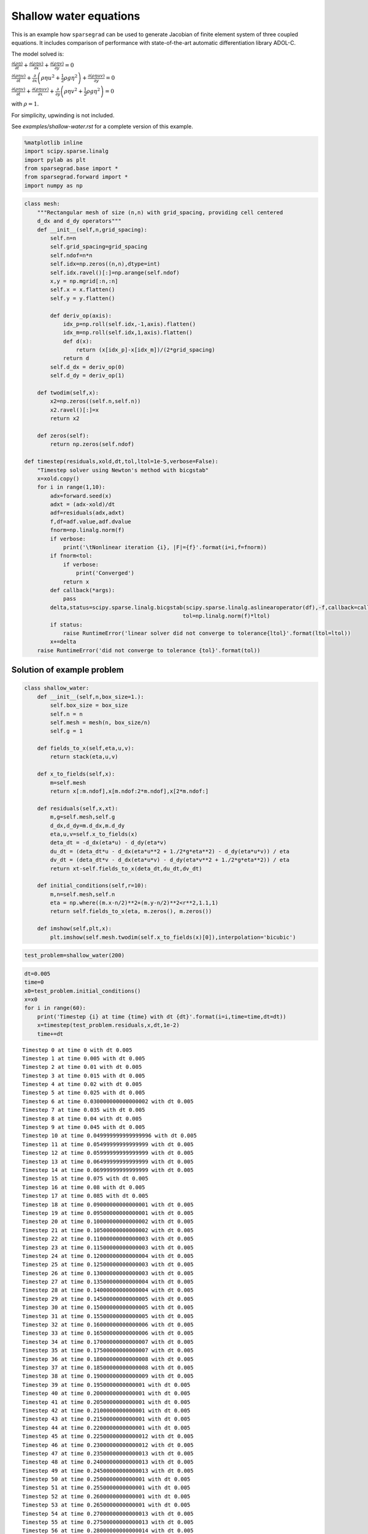 
Shallow water equations
=======================

This is an example how ``sparsegrad`` can be used to generate Jacobian
of finite element system of three coupled equations. It includes
comparison of performance with state-of-the-art automatic
differentiation library ADOL-C.

The model solved is:

:math:`\frac{\partial (\rho \eta) }{\partial t} + \frac{\partial (\rho \eta u)}{\partial x} + \frac{\partial (\rho \eta v)}{\partial y} = 0`

:math:`\frac{\partial (\rho \eta u)}{\partial t} + \frac{\partial}{\partial x}\left( \rho \eta u^2 + \frac{1}{2}\rho g \eta^2 \right) + \frac{\partial (\rho \eta u v)}{\partial y} = 0`

:math:`\frac{\partial (\rho \eta v)}{\partial t} + \frac{\partial (\rho \eta uv)}{\partial x} + \frac{\partial}{\partial y}\left(\rho \eta v^2 + \frac{1}{2}\rho g \eta ^2\right) = 0`

with :math:`\rho = 1`.

For simplicity, upwinding is not included.

See `examples/shallow-water.rst` for a complete version of this example.

.. code:: python3

    %matplotlib inline
    import scipy.sparse.linalg 
    import pylab as plt
    from sparsegrad.base import *
    from sparsegrad.forward import *
    import numpy as np

.. code:: python3

    class mesh:
        """Rectangular mesh of size (n,n) with grid_spacing, providing cell centered
        d_dx and d_dy operators"""
        def __init__(self,n,grid_spacing):
            self.n=n
            self.grid_spacing=grid_spacing
            self.ndof=n*n
            self.idx=np.zeros((n,n),dtype=int)
            self.idx.ravel()[:]=np.arange(self.ndof)
            x,y = np.mgrid[:n,:n]
            self.x = x.flatten()
            self.y = y.flatten()
            
            def deriv_op(axis):
                idx_p=np.roll(self.idx,-1,axis).flatten()
                idx_m=np.roll(self.idx,1,axis).flatten()
                def d(x):
                    return (x[idx_p]-x[idx_m])/(2*grid_spacing)
                return d
            self.d_dx = deriv_op(0)
            self.d_dy = deriv_op(1)
            
        def twodim(self,x):
            x2=np.zeros((self.n,self.n))
            x2.ravel()[:]=x
            return x2
            
        def zeros(self):
            return np.zeros(self.ndof)
    
    def timestep(residuals,xold,dt,tol,ltol=1e-5,verbose=False):
        "Timestep solver using Newton's method with bicgstab"
        x=xold.copy()
        for i in range(1,10):
            adx=forward.seed(x)
            adxt = (adx-xold)/dt
            adf=residuals(adx,adxt)
            f,df=adf.value,adf.dvalue
            fnorm=np.linalg.norm(f)
            if verbose:
                print('\tNonlinear iteration {i}, |F|={f}'.format(i=i,f=fnorm))
            if fnorm<tol:
                if verbose:
                    print('Converged')
                return x
            def callback(*args):
                pass
            delta,status=scipy.sparse.linalg.bicgstab(scipy.sparse.linalg.aslinearoperator(df),-f,callback=callback,
                                                     tol=np.linalg.norm(f)*ltol)
            if status:
                raise RuntimeError('linear solver did not converge to tolerance{ltol}'.format(ltol=ltol))
            x+=delta
        raise RuntimeError('did not converge to tolerance {tol}'.format(tol))

Solution of example problem
---------------------------

.. code:: python3

    class shallow_water:
        def __init__(self,n,box_size=1.):
            self.box_size = box_size
            self.n = n
            self.mesh = mesh(n, box_size/n)
            self.g = 1
            
        def fields_to_x(self,eta,u,v):
            return stack(eta,u,v)
        
        def x_to_fields(self,x):
            m=self.mesh
            return x[:m.ndof],x[m.ndof:2*m.ndof],x[2*m.ndof:]
        
        def residuals(self,x,xt):
            m,g=self.mesh,self.g
            d_dx,d_dy=m.d_dx,m.d_dy
            eta,u,v=self.x_to_fields(x)
            deta_dt = -d_dx(eta*u) - d_dy(eta*v)
            du_dt = (deta_dt*u - d_dx(eta*u**2 + 1./2*g*eta**2) - d_dy(eta*u*v)) / eta
            dv_dt = (deta_dt*v - d_dx(eta*u*v) - d_dy(eta*v**2 + 1./2*g*eta**2)) / eta
            return xt-self.fields_to_x(deta_dt,du_dt,dv_dt)
        
        def initial_conditions(self,r=10):
            m,n=self.mesh,self.n
            eta = np.where((m.x-n/2)**2+(m.y-n/2)**2<r**2,1.1,1)
            return self.fields_to_x(eta, m.zeros(), m.zeros())   
        
        def imshow(self,plt,x):
            plt.imshow(self.mesh.twodim(self.x_to_fields(x)[0]),interpolation='bicubic')

.. code:: python3

    test_problem=shallow_water(200)

.. code:: python3

    dt=0.005
    time=0
    x0=test_problem.initial_conditions()
    x=x0
    for i in range(60):
        print('Timestep {i} at time {time} with dt {dt}'.format(i=i,time=time,dt=dt))
        x=timestep(test_problem.residuals,x,dt,1e-2)
        time+=dt


.. parsed-literal::

    Timestep 0 at time 0 with dt 0.005
    Timestep 1 at time 0.005 with dt 0.005
    Timestep 2 at time 0.01 with dt 0.005
    Timestep 3 at time 0.015 with dt 0.005
    Timestep 4 at time 0.02 with dt 0.005
    Timestep 5 at time 0.025 with dt 0.005
    Timestep 6 at time 0.030000000000000002 with dt 0.005
    Timestep 7 at time 0.035 with dt 0.005
    Timestep 8 at time 0.04 with dt 0.005
    Timestep 9 at time 0.045 with dt 0.005
    Timestep 10 at time 0.049999999999999996 with dt 0.005
    Timestep 11 at time 0.05499999999999999 with dt 0.005
    Timestep 12 at time 0.05999999999999999 with dt 0.005
    Timestep 13 at time 0.06499999999999999 with dt 0.005
    Timestep 14 at time 0.06999999999999999 with dt 0.005
    Timestep 15 at time 0.075 with dt 0.005
    Timestep 16 at time 0.08 with dt 0.005
    Timestep 17 at time 0.085 with dt 0.005
    Timestep 18 at time 0.09000000000000001 with dt 0.005
    Timestep 19 at time 0.09500000000000001 with dt 0.005
    Timestep 20 at time 0.10000000000000002 with dt 0.005
    Timestep 21 at time 0.10500000000000002 with dt 0.005
    Timestep 22 at time 0.11000000000000003 with dt 0.005
    Timestep 23 at time 0.11500000000000003 with dt 0.005
    Timestep 24 at time 0.12000000000000004 with dt 0.005
    Timestep 25 at time 0.12500000000000003 with dt 0.005
    Timestep 26 at time 0.13000000000000003 with dt 0.005
    Timestep 27 at time 0.13500000000000004 with dt 0.005
    Timestep 28 at time 0.14000000000000004 with dt 0.005
    Timestep 29 at time 0.14500000000000005 with dt 0.005
    Timestep 30 at time 0.15000000000000005 with dt 0.005
    Timestep 31 at time 0.15500000000000005 with dt 0.005
    Timestep 32 at time 0.16000000000000006 with dt 0.005
    Timestep 33 at time 0.16500000000000006 with dt 0.005
    Timestep 34 at time 0.17000000000000007 with dt 0.005
    Timestep 35 at time 0.17500000000000007 with dt 0.005
    Timestep 36 at time 0.18000000000000008 with dt 0.005
    Timestep 37 at time 0.18500000000000008 with dt 0.005
    Timestep 38 at time 0.19000000000000009 with dt 0.005
    Timestep 39 at time 0.1950000000000001 with dt 0.005
    Timestep 40 at time 0.2000000000000001 with dt 0.005
    Timestep 41 at time 0.2050000000000001 with dt 0.005
    Timestep 42 at time 0.2100000000000001 with dt 0.005
    Timestep 43 at time 0.2150000000000001 with dt 0.005
    Timestep 44 at time 0.2200000000000001 with dt 0.005
    Timestep 45 at time 0.22500000000000012 with dt 0.005
    Timestep 46 at time 0.23000000000000012 with dt 0.005
    Timestep 47 at time 0.23500000000000013 with dt 0.005
    Timestep 48 at time 0.24000000000000013 with dt 0.005
    Timestep 49 at time 0.24500000000000013 with dt 0.005
    Timestep 50 at time 0.2500000000000001 with dt 0.005
    Timestep 51 at time 0.2550000000000001 with dt 0.005
    Timestep 52 at time 0.2600000000000001 with dt 0.005
    Timestep 53 at time 0.2650000000000001 with dt 0.005
    Timestep 54 at time 0.27000000000000013 with dt 0.005
    Timestep 55 at time 0.27500000000000013 with dt 0.005
    Timestep 56 at time 0.28000000000000014 with dt 0.005
    Timestep 57 at time 0.28500000000000014 with dt 0.005
    Timestep 58 at time 0.29000000000000015 with dt 0.005
    Timestep 59 at time 0.29500000000000015 with dt 0.005


.. code:: python3

    plt.title('Time {time}'.format(time=0))
    test_problem.imshow(plt,x0)
    plt.colorbar()
    plt.show()
    plt.title('Time {time}'.format(time=time))
    test_problem.imshow(plt,x)
    plt.colorbar()
    plt.show()



.. image:: shallow-water_files/shallow-water_7_0.svg



.. image:: shallow-water_files/shallow-water_7_1.svg


Timing of automatic differentiation
-----------------------------------

.. code:: python3

    %timeit test_problem.residuals(x,0.)


.. parsed-literal::

    2.33 ms ± 112 µs per loop (mean ± std. dev. of 7 runs, 100 loops each)


.. code:: python3

    adx=forward.seed(x)

.. code:: python3

    %timeit test_problem.residuals(adx,0.)


.. parsed-literal::

    69.4 ms ± 1.1 ms per loop (mean ± std. dev. of 7 runs, 10 loops each)


.. code:: python3

    adf=test_problem.residuals(adx,0.)

.. code:: python3

    adf.dvalue




.. parsed-literal::

    <120000x120000 sparse matrix of type '<class 'numpy.float64'>'
    	with 1280000 stored elements in Compressed Sparse Row format>



Comparison with ADOL-C
----------------------

.. code:: python3

    import adolc

.. code:: python3

    def adolc_full(x):
        adolc.trace_on(0)
        adolc_x = np.asarray(list(map(adolc.adouble,x)))
        [adolc.independent(u) for u in adolc_x]
        adolc_f=test_problem.residuals(adolc_x,0.)
        [adolc.dependent(u) for u in adolc_f]
        adolc.trace_off()
        options=np.zeros(4,dtype=int)
        f=adolc.function(0,x)
        nnz,i,j,v=adolc.colpack.sparse_jac_no_repeat(0,x,options)
        def tocsr(nnz,i,j,v):
            return scipy.sparse.csr_matrix((v,(i,j)),shape=x.shape*2)
        def repeated(x):
            f=adolc.function(0,x)
            df=tocsr(*adolc.colpack.sparse_jac_repeat(0,x,nnz,i,j,v))
            return f,df
        return f,tocsr(nnz,i,j,v),repeated

Numeric values
~~~~~~~~~~~~~~

.. code:: python3

    adolc_f,adolc_j,_=adolc_full(x)

.. code:: python3

    norm_f = np.linalg.norm(adf.value)
    norm_diff_f = np.linalg.norm(adf.value-adolc_f)
    norm_jacobian = scipy.sparse.linalg.norm(adf.dvalue)
    norm_diff_jacobian = scipy.sparse.linalg.norm(adf.dvalue-adolc_j)

.. code:: python3

    print("|delta f|/|f| = {}".format(norm_diff_f/norm_f))


.. parsed-literal::

    |delta f|/|f| = 4.351870545226969e-17


.. code:: python3

    print("|delta f'|/|f'| = {}".format(norm_diff_jacobian/norm_jacobian))


.. parsed-literal::

    |delta f'|/|f'| = 2.069537920839901e-20


Timing of ADOL-C
~~~~~~~~~~~~~~~~

.. code:: python3

    %timeit adolc_full(x)


.. parsed-literal::

    2.13 s ± 51.7 ms per loop (mean ± std. dev. of 7 runs, 1 loop each)


.. code:: python3

    _,__,adolc_repeated=adolc_full(x)

.. code:: python3

    %timeit adolc_repeated(x)


.. parsed-literal::

    142 ms ± 5.59 ms per loop (mean ± std. dev. of 7 runs, 10 loops each)


Test run on Intel(R) Xeon(R) CPU E5-2620 v4 @ 2.10GHz.
